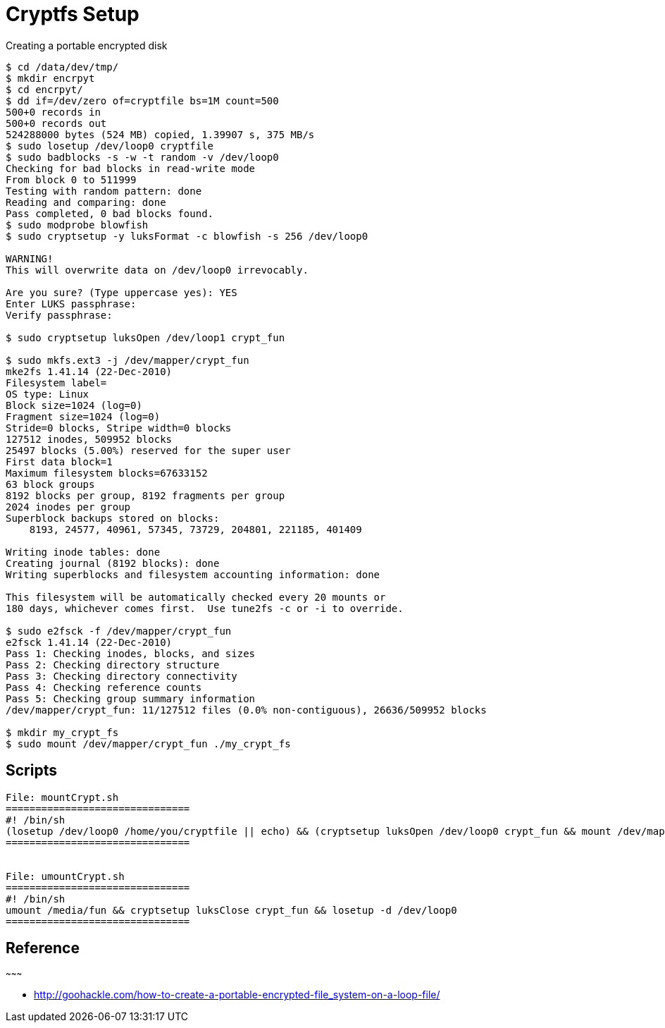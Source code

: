 :doctype: book

[[cryptfs-setup]]
= Cryptfs Setup

Creating a portable encrypted disk

---------------------------------------------------------------------------------
$ cd /data/dev/tmp/
$ mkdir encrpyt 
$ cd encrpyt/
$ dd if=/dev/zero of=cryptfile bs=1M count=500
500+0 records in
500+0 records out
524288000 bytes (524 MB) copied, 1.39907 s, 375 MB/s
$ sudo losetup /dev/loop0 cryptfile 
$ sudo badblocks -s -w -t random -v /dev/loop0
Checking for bad blocks in read-write mode
From block 0 to 511999
Testing with random pattern: done                                
Reading and comparing: done                                
Pass completed, 0 bad blocks found.
$ sudo modprobe blowfish
$ sudo cryptsetup -y luksFormat -c blowfish -s 256 /dev/loop0
    
WARNING!
This will overwrite data on /dev/loop0 irrevocably.

Are you sure? (Type uppercase yes): YES
Enter LUKS passphrase: 
Verify passphrase: 

$ sudo cryptsetup luksOpen /dev/loop1 crypt_fun

$ sudo mkfs.ext3 -j /dev/mapper/crypt_fun
mke2fs 1.41.14 (22-Dec-2010)
Filesystem label=
OS type: Linux
Block size=1024 (log=0)
Fragment size=1024 (log=0)
Stride=0 blocks, Stripe width=0 blocks
127512 inodes, 509952 blocks
25497 blocks (5.00%) reserved for the super user
First data block=1
Maximum filesystem blocks=67633152
63 block groups
8192 blocks per group, 8192 fragments per group
2024 inodes per group
Superblock backups stored on blocks: 
    8193, 24577, 40961, 57345, 73729, 204801, 221185, 401409

Writing inode tables: done                            
Creating journal (8192 blocks): done
Writing superblocks and filesystem accounting information: done

This filesystem will be automatically checked every 20 mounts or
180 days, whichever comes first.  Use tune2fs -c or -i to override.

$ sudo e2fsck -f /dev/mapper/crypt_fun
e2fsck 1.41.14 (22-Dec-2010)
Pass 1: Checking inodes, blocks, and sizes
Pass 2: Checking directory structure
Pass 3: Checking directory connectivity
Pass 4: Checking reference counts
Pass 5: Checking group summary information
/dev/mapper/crypt_fun: 11/127512 files (0.0% non-contiguous), 26636/509952 blocks

$ mkdir my_crypt_fs
$ sudo mount /dev/mapper/crypt_fun ./my_crypt_fs
---------------------------------------------------------------------------------

== Scripts

----------------------------------------------------------------------------------------------------------------------------------------
File: mountCrypt.sh
===============================
#! /bin/sh
(losetup /dev/loop0 /home/you/cryptfile || echo) && (cryptsetup luksOpen /dev/loop0 crypt_fun && mount /dev/mapper/crypt_fun /media/fun)
===============================


File: umountCrypt.sh
===============================
#! /bin/sh
umount /media/fun && cryptsetup luksClose crypt_fun && losetup -d /dev/loop0 
===============================
----------------------------------------------------------------------------------------------------------------------------------------

[[reference]]
== Reference
~~~~~~~~~

* http://goohackle.com/how-to-create-a-portable-encrypted-file_system-on-a-loop-file/


